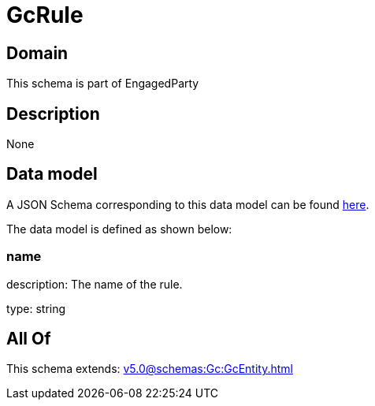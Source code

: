 = GcRule

[#domain]
== Domain

This schema is part of EngagedParty

[#description]
== Description



None

[#data_model]
== Data model

A JSON Schema corresponding to this data model can be found https://tmforum.org[here].

The data model is defined as shown below:


=== name
description: The name of the rule.

type: string


[#all_of]
== All Of

This schema extends: xref:v5.0@schemas:Gc:GcEntity.adoc[]
